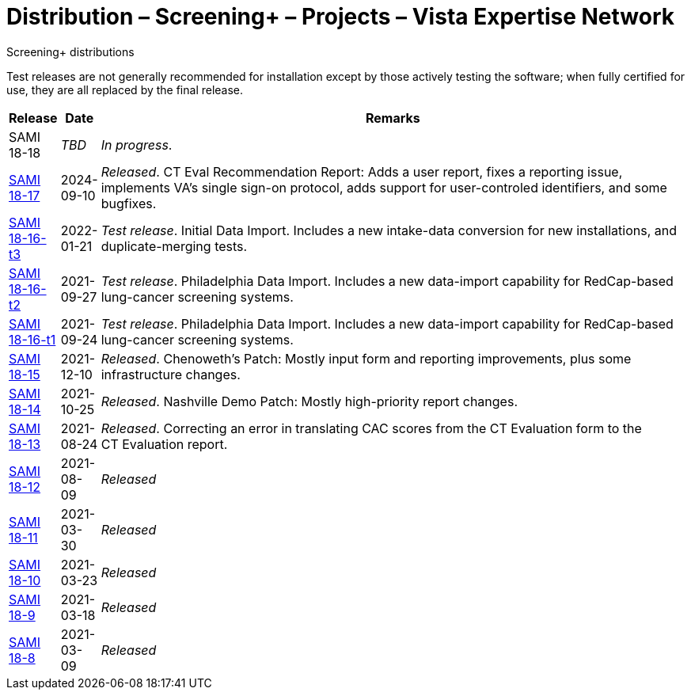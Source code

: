 :mastimg: project-screening-plus
:mastcaption: screening-plus
:mastdesc: Project: Screening+
:doctitle: Distribution – Screening+ – Projects – Vista Expertise Network
:description: The Screening+ project: Increasing access to safe and effective lung-screening programs that save lives.
:addkeywords: cancer, lung cancer, screening, early detection, cancer detection, VAPALS, ELCAP, I-ELCAP, VA-PALS, Screening+, ScreeningPlus, SAMI routines, web application in M

[role="h1 center"]
Screening+ distributions

Test releases are not generally recommended for installation except by those
actively testing the software; when fully certified for use, they are all
replaced by the final release.

[cols="<.<0v,<.<0v,<.<1",options="header"]
|==============================================================================
| Release | Date | Remarks

| SAMI 18-18                     | _TBD_
| __In progress__.
| link:18-17[SAMI 18-17]         | 2024-09-10
| __Released__. CT Eval Recommendation Report: Adds a user report, fixes a
  reporting issue, implements VA's single sign-on protocol, adds support for
  user-controled identifiers, and some bugfixes.
| link:18-16/t3/[SAMI 18-16-t3]  | 2022-01-21
| __Test release__. Initial Data Import. Includes a new intake-data
  conversion for new installations, and duplicate-merging tests.
| link:18-16/t2/[SAMI 18-16-t2]  | 2021-09-27
| __Test release__. Philadelphia Data Import. Includes a new data-import
  capability for RedCap-based lung-cancer screening systems.
| link:18-16/t1/[SAMI 18-16-t1]  | 2021-09-24
| __Test release__. Philadelphia Data Import. Includes a new data-import
  capability for RedCap-based lung-cancer screening systems.
| link:18-15/[SAMI 18-15]        | 2021-12-10
| _Released_. Chenoweth's Patch: Mostly input form and reporting improvements,
  plus some infrastructure changes.
| link:18-14/[SAMI 18-14]        | 2021-10-25
| _Released_. Nashville Demo Patch: Mostly high-priority report changes.
| link:18-13/[SAMI 18-13]        | 2021-08-24
| _Released_. Correcting an error in translating CAC scores from the
  CT{nbsp}Evaluation form to the CT{nbsp}Evaluation report.
| link:18-12/[SAMI 18-12]        | 2021-08-09 | _Released_
| link:18-11/[SAMI 18-11]        | 2021-03-30 | _Released_
| link:18-10/[SAMI 18-10]        | 2021-03-23 | _Released_
| link:18-9/[SAMI 18-9]          | 2021-03-18 | _Released_
| link:18-8/[SAMI 18-8]          | 2021-03-09 | _Released_
|==============================================================================
